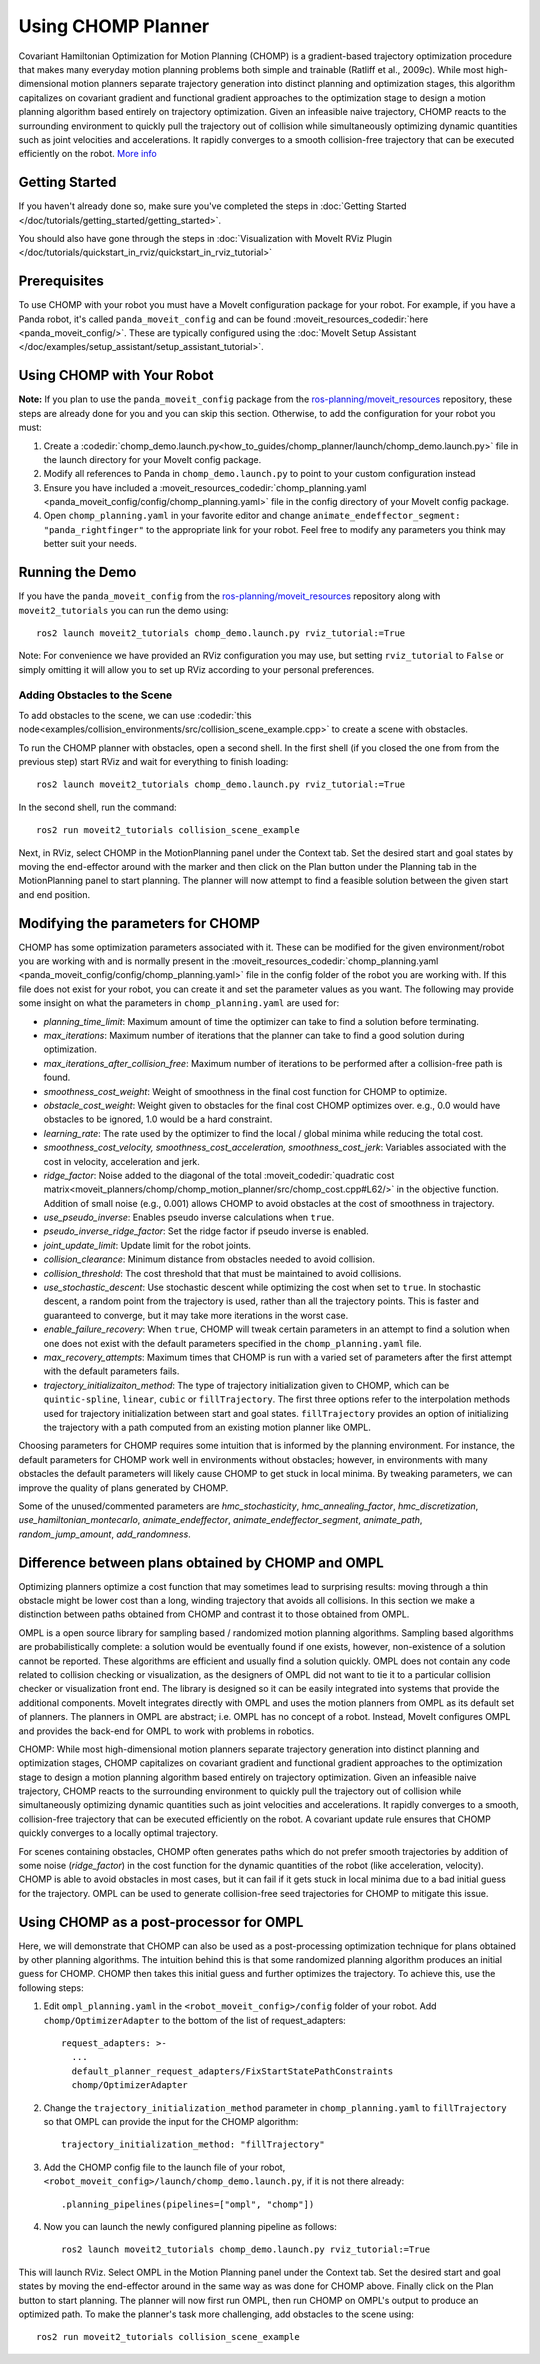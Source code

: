 Using CHOMP Planner
===================

.. image:: chomp.png
   :width: 700px

Covariant Hamiltonian Optimization for Motion Planning (CHOMP) is a gradient-based trajectory optimization procedure that makes many everyday motion planning problems both simple and trainable (Ratliff et al., 2009c). While most high-dimensional motion planners separate trajectory generation into distinct planning and optimization stages, this algorithm capitalizes on covariant gradient and functional gradient approaches to the optimization stage to design a motion planning algorithm based entirely on trajectory optimization. Given an infeasible naive trajectory, CHOMP reacts to the surrounding environment to quickly pull the trajectory out of collision while simultaneously optimizing dynamic quantities such as joint velocities and accelerations. It rapidly converges to a smooth collision-free trajectory that can be executed efficiently on the robot. `More info <http://www.nathanratliff.com/thesis-research/chomp>`_

Getting Started
---------------
If you haven't already done so, make sure you've completed the steps in :doc:`Getting Started </doc/tutorials/getting_started/getting_started>`.

You should also have gone through the steps in :doc:`Visualization with MoveIt RViz Plugin </doc/tutorials/quickstart_in_rviz/quickstart_in_rviz_tutorial>`

Prerequisites
--------------
To use CHOMP with your robot you must have a MoveIt configuration package for your robot. For example, if you have a Panda robot, it's called ``panda_moveit_config`` and can be found :moveit_resources_codedir:`here <panda_moveit_config/>`. These are typically configured using the :doc:`MoveIt Setup Assistant </doc/examples/setup_assistant/setup_assistant_tutorial>`.

Using CHOMP with Your Robot
---------------------------
**Note:** If you plan to use the ``panda_moveit_config`` package from the `ros-planning/moveit_resources <https://github.com/ros-planning/moveit_resources/tree/ros2>`_ repository, these steps are already done for you and you can skip this section. Otherwise, to add the configuration for your robot you must:

#. Create a :codedir:`chomp_demo.launch.py<how_to_guides/chomp_planner/launch/chomp_demo.launch.py>` file in the launch directory for your MoveIt config package.
#. Modify all references to Panda in ``chomp_demo.launch.py`` to point to your custom configuration instead
#. Ensure you have included a  :moveit_resources_codedir:`chomp_planning.yaml <panda_moveit_config/config/chomp_planning.yaml>` file in the config directory of your MoveIt config package.
#. Open ``chomp_planning.yaml`` in your favorite editor and change ``animate_endeffector_segment: "panda_rightfinger"`` to the appropriate link for your robot. Feel free to modify any parameters you think may better suit your needs.

Running the Demo
----------------
If you have the ``panda_moveit_config`` from the `ros-planning/moveit_resources <https://github.com/ros-planning/moveit_resources/tree/ros2>`_  repository along with ``moveit2_tutorials`` you can run the demo using: ::

  ros2 launch moveit2_tutorials chomp_demo.launch.py rviz_tutorial:=True

Note: For convenience we have provided an RViz configuration you may use, but setting ``rviz_tutorial`` to ``False`` or simply omitting it will allow you to set up RViz according to your personal preferences.

Adding Obstacles to the Scene
+++++++++++++++++++++++++++++
To add obstacles to the scene, we can use :codedir:`this node<examples/collision_environments/src/collision_scene_example.cpp>` to create a scene with obstacles.

To run the CHOMP planner with obstacles, open a second shell. In the first shell (if you closed the one from from the previous step) start RViz and wait for everything to finish loading: ::

  ros2 launch moveit2_tutorials chomp_demo.launch.py rviz_tutorial:=True

In the second shell, run the command: ::

  ros2 run moveit2_tutorials collision_scene_example

Next, in RViz, select CHOMP in the MotionPlanning panel under the Context tab. Set the desired start and goal states by moving the end-effector around with the marker and then click on the Plan button under the Planning tab in the MotionPlanning panel to start planning. The planner will now attempt to find a feasible solution between the given start and end position.

Modifying the parameters for CHOMP
-----------------------------------------
CHOMP has some optimization parameters associated with it. These can be modified for the given environment/robot you are working with and is normally present in the :moveit_resources_codedir:`chomp_planning.yaml <panda_moveit_config/config/chomp_planning.yaml>` file in the config folder of the robot you are working with. If this file does not exist for your robot, you can create it and set the parameter values as you want. The following may provide some insight on what the parameters in ``chomp_planning.yaml`` are used for:

- *planning_time_limit*: Maximum amount of time the optimizer can take to find a solution before terminating.

- *max_iterations*: Maximum number of iterations that the planner can take to find a good solution during optimization.

- *max_iterations_after_collision_free*: Maximum number of iterations to be performed after a collision-free path is found.

- *smoothness_cost_weight*:  Weight of smoothness in the final cost function for CHOMP to optimize.

- *obstacle_cost_weight*: Weight given to obstacles for the final cost CHOMP optimizes over. e.g., 0.0 would have obstacles to be ignored, 1.0 would be a hard constraint.

- *learning_rate*: The rate used by the optimizer to find the local / global minima while reducing the total cost.

- *smoothness_cost_velocity, smoothness_cost_acceleration, smoothness_cost_jerk*: Variables associated with the cost in velocity, acceleration and jerk.

- *ridge_factor*: Noise added to the diagonal of the total :moveit_codedir:`quadratic cost matrix<moveit_planners/chomp/chomp_motion_planner/src/chomp_cost.cpp#L62/>` in the objective function. Addition of small noise (e.g., 0.001) allows CHOMP to avoid obstacles at the cost of smoothness in trajectory.

- *use_pseudo_inverse*: Enables pseudo inverse calculations when ``true``.

- *pseudo_inverse_ridge_factor*: Set the ridge factor if pseudo inverse is enabled.

- *joint_update_limit*: Update limit for the robot joints.

- *collision_clearance*: Minimum distance from obstacles needed to avoid collision.

- *collision_threshold*: The cost threshold that that must be maintained to avoid collisions.

- *use_stochastic_descent*: Use stochastic descent while optimizing the cost when set to ``true``. In stochastic descent, a random point from the trajectory is used, rather than all the trajectory points. This is faster and guaranteed to converge, but it may take more iterations in the worst case.

- *enable_failure_recovery*: When ``true``, CHOMP will tweak certain parameters in an attempt to find a solution when one does not exist with the default parameters specified in the ``chomp_planning.yaml`` file.

- *max_recovery_attempts*: Maximum times that CHOMP is run with a varied set of parameters after the first attempt with the default parameters fails.

- *trajectory_initializaiton_method*: The type of trajectory initialization given to CHOMP, which can be ``quintic-spline``, ``linear``, ``cubic`` or ``fillTrajectory``. The first three options refer to the interpolation methods used for trajectory initialization between start and goal states. ``fillTrajectory`` provides an option of initializing the trajectory with a path computed from an existing motion planner like OMPL.

Choosing parameters for CHOMP requires some intuition that is informed by the planning environment. For instance, the default parameters for CHOMP work well in environments without obstacles; however, in environments with many obstacles the default parameters will likely cause CHOMP to get stuck in local minima. By tweaking parameters, we can improve the quality of plans generated by CHOMP.

Some of the unused/commented parameters are *hmc_stochasticity*, *hmc_annealing_factor*, *hmc_discretization*, *use_hamiltonian_montecarlo*, *animate_endeffector*, *animate_endeffector_segment*, *animate_path*, *random_jump_amount*, *add_randomness*.

Difference between plans obtained by CHOMP and OMPL
---------------------------------------------------
Optimizing planners optimize a cost function that may sometimes lead to surprising results: moving through a thin obstacle might be lower cost than a long, winding trajectory that avoids all collisions. In this section we make a distinction between paths obtained from CHOMP and contrast it to those obtained from OMPL.

OMPL is a open source library for sampling based / randomized motion planning algorithms. Sampling based algorithms are probabilistically complete: a solution would be eventually found if one exists, however, non-existence of a solution cannot be reported. These algorithms are efficient and usually find a solution quickly. OMPL does not contain any code related to collision checking or visualization, as the designers of OMPL did not want to tie it to a particular collision checker or visualization front end. The library is designed so it can be easily integrated into systems that provide the additional components. MoveIt integrates directly with OMPL and uses the motion planners from OMPL as its default set of planners. The planners in OMPL are abstract; i.e. OMPL has no concept of a robot. Instead, MoveIt configures OMPL and provides the back-end for OMPL to work with problems in robotics.

CHOMP: While most high-dimensional motion planners separate trajectory generation into distinct planning and optimization stages, CHOMP capitalizes on covariant gradient and functional gradient approaches to the optimization stage to design a motion planning algorithm based entirely on trajectory optimization. Given an infeasible naive trajectory, CHOMP reacts to the surrounding environment to quickly pull the trajectory out of collision while simultaneously optimizing dynamic quantities such as joint velocities and accelerations. It rapidly converges to a smooth, collision-free trajectory that can be executed efficiently on the robot. A covariant update rule ensures that CHOMP quickly converges to a locally optimal trajectory.

For scenes containing obstacles, CHOMP often generates paths which do not prefer smooth trajectories by addition of some noise (*ridge_factor*) in the cost function for the dynamic quantities of the robot (like acceleration, velocity). CHOMP is able to avoid obstacles in most cases, but it can fail if it gets stuck in local minima due to a bad initial guess for the trajectory. OMPL can be used to generate collision-free seed trajectories for CHOMP to mitigate this issue.

Using CHOMP as a post-processor for OMPL
----------------------------------------
Here, we will demonstrate that CHOMP can also be used as a post-processing optimization technique for plans obtained by other planning algorithms. The intuition behind this is that some randomized planning algorithm produces an initial guess for CHOMP. CHOMP then takes this initial guess and further optimizes the trajectory.
To achieve this, use the following steps:

#. Edit ``ompl_planning.yaml`` in the ``<robot_moveit_config>/config`` folder of your robot. Add ``chomp/OptimizerAdapter`` to the bottom of the list of request_adapters: ::

    request_adapters: >-
      ...
      default_planner_request_adapters/FixStartStatePathConstraints
      chomp/OptimizerAdapter

#. Change the ``trajectory_initialization_method`` parameter in ``chomp_planning.yaml`` to ``fillTrajectory`` so that OMPL can provide the input for the CHOMP algorithm: ::

    trajectory_initialization_method: "fillTrajectory"

#. Add the CHOMP config file to the launch file of your robot, ``<robot_moveit_config>/launch/chomp_demo.launch.py``, if it is not there already: ::

    .planning_pipelines(pipelines=["ompl", "chomp"])

#. Now you can launch the newly configured planning pipeline as follows: ::

    ros2 launch moveit2_tutorials chomp_demo.launch.py rviz_tutorial:=True

This will launch RViz. Select OMPL in the Motion Planning panel under the Context tab. Set the desired start and goal states by moving the end-effector around in the same way as was done for CHOMP above. Finally click on the Plan button to start planning. The planner will now first run OMPL, then run CHOMP on OMPL's output to produce an optimized path. To make the planner's task more challenging, add obstacles to the scene using: ::

    ros2 run moveit2_tutorials collision_scene_example
